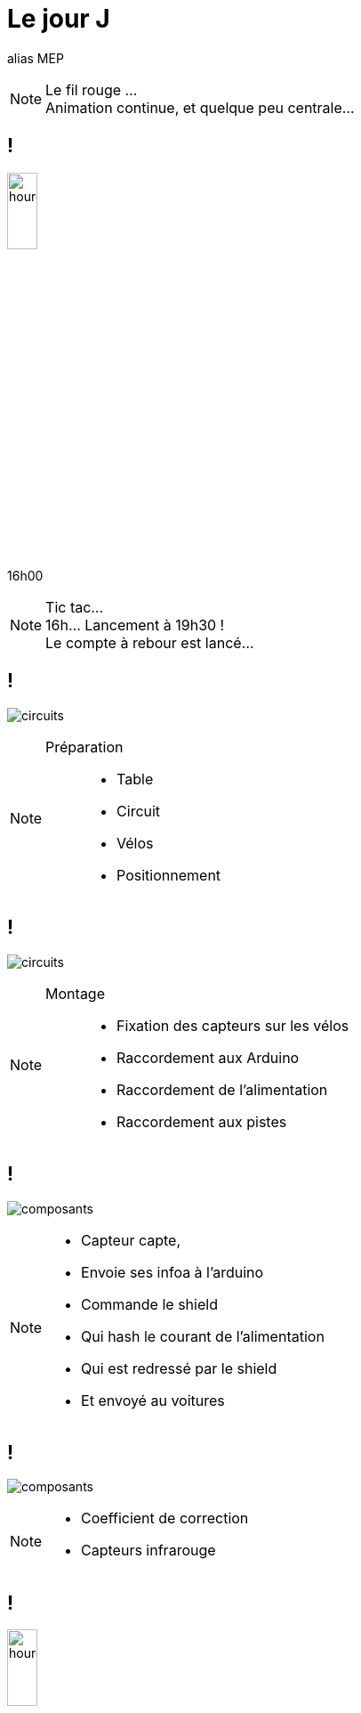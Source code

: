 [.part-3.background]
= Le jour J

alias MEP

[NOTE.speaker]
====
Le fil rouge ... +
Animation continue, et quelque peu centrale...
====

[.hourglass.background]
== !

image:images/hourglass.png[hourglass, width=20%]

16h00

[NOTE.speaker]
====
Tic tac... +
16h... Lancement à 19h30 ! +
Le compte à rebour est lancé...
====

[.montage.background]
== !

image:images/full-circuit.jpg[circuits]

[NOTE.speaker]
====
Préparation ::
* Table
* Circuit
* Vélos
* Positionnement
====

[.montage.background]
== !

image:images/cablage.jpg[circuits]

[NOTE.speaker]
====
Montage ::
* Fixation des capteurs sur les vélos
* Raccordement aux Arduino
* Raccordement de l'alimentation
* Raccordement aux pistes
====

[.montage.background]
== !

image:images/raccordement.png[composants]

[NOTE.speaker]
====
* Capteur capte,
* Envoie ses infoa à l'arduino
* Commande le shield
* Qui hash le courant de l'alimentation
* Qui est redressé par le shield
* Et envoyé au voitures
====


[.montage.background]
== !

image:images/parametrage.jpg[composants]


[NOTE.speaker]
====
* Coefficient de correction
* Capteurs infrarouge
====

[.hourglass.background]
== !

image:images/hourglass.png[hourglass, width=20%]

19h30

[NOTE.speaker]
====
Tic tac... +
Il est 19h... +
Il va falloire passer à la collecte...
====

[.succes.background]
== M(M)VP !!!

image:images/youpi.gif[youpi]


[.montage.background]
== !

image:images/collecte.png[collecte]

[NOTE.speaker]
====
Chaine de collecte ::
* Un vidéo, un cable HDMI/VGA
* L'API/ lIHM sont sur mon poste
* Pas prod ready, mais c'est de l'évènementiel
====

[.problem.background]
== !

image:images/what.gif[youpi]

[NOTE.speaker]
====
* Il semble que le lien fonctionne pas...
* 2 heures de débug !
====


[.problem.background, transition=slide-in fade-out]
== !

image:images/link-1.png[link]

[.problem.background, transition=fade]
== !

image:images/link-2.png[link]

[.problem.background, transition=fade]
== !

image:images/link-3.png[link]

[.problem.background, transition=fade]
== !

image:images/link-4.png[link]

[.problem.background, transition=fade]
== !

image:images/link-5.png[link]

[.problem.background, transition=fade]
== !

image:images/link-6.png[link]

[.solution.background, transition=fade]
== !

image:images/link-7.png[link]

[.solution.background, transition=fade]
== !

image:images/link-8.png[link]

[.hourglass.background]
== !

image:images/hourglass.png[hourglass, width=20%]

22h00

[NOTE.speaker]
====
Tic tac... +
Il est 22h... +
Il va falloire passer à la collecte...
====

[.problem.background]
== Où déployer ?

[.problem.background]
== On Premise ?

Pas de machine fiable disponible !

[.problem.background]
== Cloud ?

5 possibilités

[NOTE.speaker]
====
* 2 "locales": CleverCloud, OVH
* 3 mainstream (AWS, GCP, Azure)

Elimination

====

[.solution.background]
== !

image:images/clevercloud.svg[clevercloud]

Deployment is one git push +
Fully managed services


[NOTE.speaker]
====
Au bout de 30 minutes, +
Je ne connais pas, donc j'arrete
====


[.solution.background]
== !

image:images/aws.png[aws]

[NOTE.speaker]
====

En moins d'une heure ::
* Créé mon compte  (+ CB)
* Instancié une machine
* insyallé Java
* ouvert les ports !!! (\o/)
* Déployer et lancer JAR
====

[.succes.background]
== !

image:images/compteur.jpg[ihm]

[NOTE.speaker]
====
Les compteurs comptent !!!!
====

[.hourglass.background]
== !

image:images/hourglass.png[hourglass, width=20%]

0h00

[NOTE.speaker]
====
Tic tac...  Il est 0h... +
L'IHM était pas finie... +
=> Peu de temps +
=> Confiance du dev
=> Loi des devs inutiles ! +
On relève les manches, on code l'IHM (la vraie...)
====

[.succes.background]
== !

image:images/ihm.jpg[ihm]

[NOTE.speaker]
====
Vers 1h00, 1h30...  +
L'IHM est up, et en ligne !
(grosso modo prete pour le lendemain vu le public qu'il y a !!!)
====

